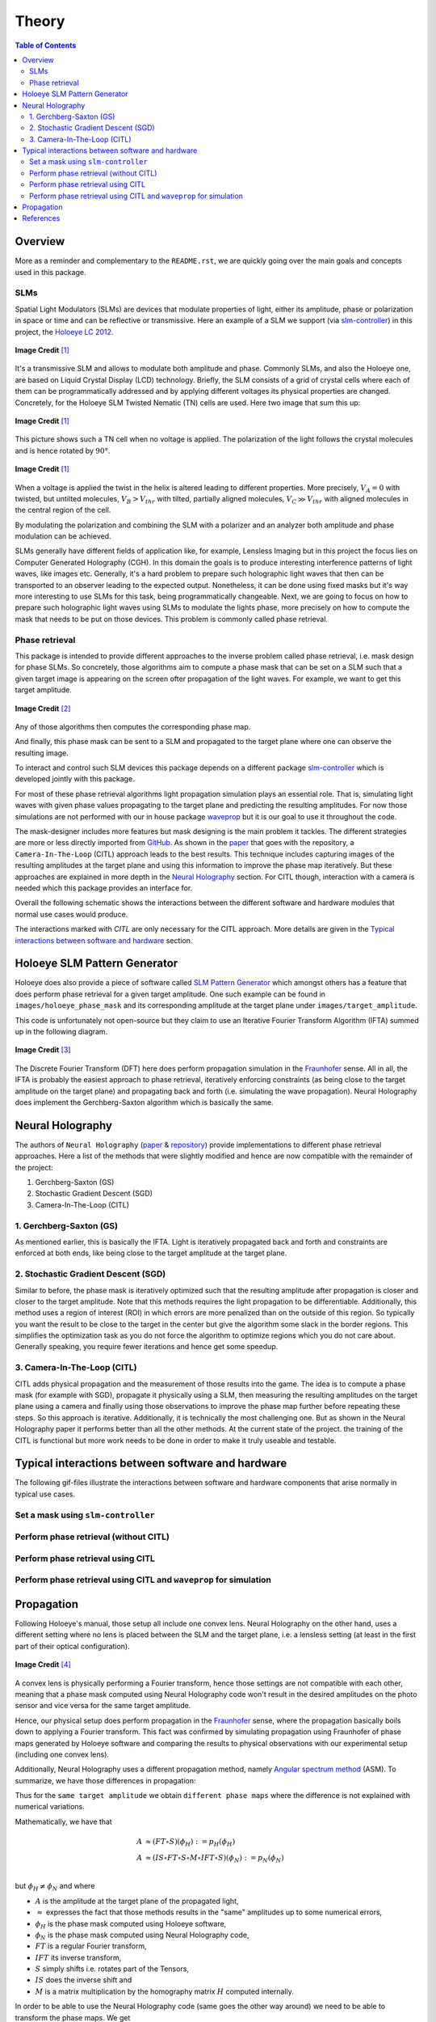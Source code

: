 Theory
======

.. contents:: Table of Contents
   :depth: 5
   :local:
.. :backlinks: none

Overview
--------

More as a reminder and complementary to the ``README.rst``, we are quickly going over
the main goals and concepts used in this package.

SLMs
^^^^

Spatial Light Modulators (SLMs) are devices that modulate properties of light,
either its amplitude, phase or polarization in space or time and can be reflective or transmissive.
Here an example of a SLM we support (via `slm-controller <https://github.com/ebezzam/slm-controller>`_) in this project, the `Holoeye LC
2012 <https://holoeye.com/lc-2012-spatial-light-modulator/>`_.

.. figure:: images/slm.png
   :target: images/slm.png
   :align: center
   :alt: Holoeye slm

   **Image Credit** [1]_


It's a transmissive SLM and allows to modulate both amplitude and phase.
Commonly SLMs, and also the Holoeye one, are based on Liquid Crystal Display
(LCD) technology. Briefly, the SLM consists of a grid of crystal cells where
each of them can be programmatically addressed and by applying
different voltages its physical properties are changed. Concretely, for the
Holoeye SLM Twisted Nematic (TN) cells are used. Here two image that sum
this up:


.. figure:: images/tn_lc_ground_state.png
   :target: images/tn_lc_ground_state.png
   :align: center
   :alt: Holoeye slm

   **Image Credit** [1]_


This picture shows such a TN cell when no voltage is applied. The polarization
of the light follows the crystal molecules and is hence rotated by :math:`90°`.


.. figure:: images/tn_lc.png
   :target: images/tn_lc.png
   :align: center
   :alt: Holoeye slm

   **Image Credit** [1]_


When a voltage is applied the twist in the helix is altered leading to different
properties. More precisely, :math:`V_A = 0` with
twisted, but untilted molecules, :math:`V_B > V_{thr}` with tilted, partially
aligned molecules, :math:`V_C \gg V_{thr}` with aligned molecules in the central region
of the cell.

By modulating the polarization and combining the SLM with a polarizer and an
analyzer both amplitude and phase modulation can be achieved.

SLMs generally have different fields of application like, for example, Lensless
Imaging but in this project the focus lies on Computer Generated Holography (CGH).
In this domain the goals is to produce interesting interference patterns of
light waves, like images etc. Generally, it's a hard problem to prepare such
holographic light waves that then can be transported to an observer leading to
the expected output. Nonetheless, it can be done using fixed masks but it's way
more interesting to use SLMs for this task, being programmatically
changeable. Next, we are going to focus on how to prepare such holographic light
waves using SLMs to modulate the lights phase, more precisely on how to compute
the mask that needs to be put
on those devices. This problem is commonly called phase retrieval.

Phase retrieval
^^^^^^^^^^^^^^^


.. TODO only phase slms?



This package is intended to provide different approaches to the inverse problem called phase
retrieval, i.e. mask design for phase SLMs. So concretely, those algorithms aim to
compute a phase mask that can be set on a SLM such that a given target image is
appearing on the screen ofter propagation of the light waves. For example, we
want to get this target amplitude.

.. figure:: ../../images/target_amplitude/holoeye_logo.png
   :target: ../../images/target_amplitude/holoeye_logo.png
   :align: center
   :alt: Holoeye logo

   **Image Credit** [2]_


Any of those algorithms then computes the corresponding phase map.


.. image:: ../../images/phase_mask/holoeye_logo.png
   :target: ../../images/phase_mask/holoeye_logo.png
   :align: center
   :alt: Holoeye logo phase


And finally, this phase mask can be sent to a SLM and propagated to the target
plane where one can observe the resulting image.


.. image:: images/holoeye_logo_propagated.png
   :target: images/holoeye_logo_propagated.png
   :align: center
   :alt: Holoeye logo propagated


To interact and control such SLM devices this package depends on a different
package `slm-controller <https://github.com/ebezzam/slm-controller>`_ which is
developed jointly with this package.

For most of these phase retrieval algorithms light propagation simulation plays
an essential role. That is, simulating light waves with given phase
values propagating to the target plane and predicting the resulting amplitudes.
For now those simulations are not performed with our in house package
`waveprop <https://github.com/ebezzam/waveprop>`_ but it is our goal to use it
throughout the code.

The mask-designer includes more features but mask designing is the main problem
it tackles. The different strategies are more or less directly imported from `GitHub <https://github.com/computational-imaging/neural-holography>`_. As
shown in the
`paper <https://www.computationalimaging.org/wp-content/uploads/2020/08/NeuralHolography_SIGAsia2020.pdf>`_
that goes with the repository, a ``Camera-In-The-Loop`` (CITL) approach leads to the best
results. This technique includes capturing images of the resulting amplitudes at
the target plane and using this information to improve the phase map
iteratively. But these approaches are explained in more depth in the `Neural
Holography <#neural-holography>`_ section. For CITL though, interaction with
a camera is needed which this package provides an interface for.

Overall the following schematic shows the interactions between the different
software and hardware modules that normal use cases would produce.


.. image:: images/structure.svg
   :target: images/structure.svg
   :align: center
   :alt: Structure



The interactions marked with *CITL* are only necessary for the CITL approach.
More details are given in the `Typical interactions between software and hardware <#typical-interactions-between-software-and-hardware>`_ section.

Holoeye SLM Pattern Generator
-----------------------------

Holoeye does also provide a piece of software called `SLM Pattern
Generator <https://customers.holoeye.com/slm-pattern-generator-v5-1-1-windows/>`_
which amongst others has a feature that does perform phase retrieval for a given
target amplitude. One such example can be found in ``images/holoeye_phase_mask``
and its corresponding amplitude at the target plane under
``images/target_amplitude``.

This code is unfortunately not open-source but they claim to use an Iterative
Fourier Transform Algorithm (IFTA) summed up in the following diagram.


.. figure:: images/holoeye_algo.png
   :target: images/holoeye_algo.png
   :align: center
   :alt: Holoeye algorithm

   **Image Credit** [3]_


The Discrete Fourier Transform (DFT) here does perform propagation simulation in
the `Fraunhofer <https://en.wikipedia.org/wiki/Fraunhofer_diffraction_equation>`_
sense. All in all, the IFTA is probably the easiest approach to phase retrieval,
iteratively enforcing constraints (as being close to the target amplitude on the
target plane) and propagating back and forth (i.e.
simulating the wave propagation). Neural Holography does implement the
Gerchberg-Saxton algorithm which is basically the same.

Neural Holography
-----------------

The authors of ``Neural Holography`` (`paper <https://www.computationalimaging.org/wp-content/uploads/2020/08/NeuralHolography_SIGAsia2020.pdf>`_ &
`repository <https://github.com/computational-imaging/neural-holography>`_)
provide implementations to different phase retrieval approaches. Here a
list of the methods that were slightly modified and hence are now compatible
with the remainder of the project:


#. Gerchberg-Saxton (GS)
#. Stochastic Gradient Descent (SGD)
#. Camera-In-The-Loop (CITL)

1. Gerchberg-Saxton (GS)
^^^^^^^^^^^^^^^^^^^^^^^^

As mentioned earlier, this is basically the IFTA. Light is iteratively
propagated back and forth and constraints are enforced at both ends, like being
close to the target amplitude at the target plane.

2. Stochastic Gradient Descent (SGD)
^^^^^^^^^^^^^^^^^^^^^^^^^^^^^^^^^^^^

Similar to before, the phase mask is iteratively optimized such that the
resulting amplitude after propagation is closer and
closer to the target amplitude. Note that this methods requires the light
propagation to be differentiable. Additionally, this method uses a region of
interest (ROI) in which errors are more penalized than on the outside of this
region. So typically you want the result to be close to the target in the center
but give the
algorithm some slack in the border regions. This simplifies the optimization
task as you do not force the algorithm to optimize regions which you do not care
about. Generally speaking, you require fewer iterations and hence get some speedup.


3. Camera-In-The-Loop (CITL)
^^^^^^^^^^^^^^^^^^^^^^^^^^^^

CITL adds physical propagation and the measurement of those results into the
game. The idea is to compute a phase mask (for example with SGD), propagate
it physically using a SLM, then measuring the resulting amplitudes on the target
plane using a camera and finally using those observations to improve the phase
map further before repeating these steps. So this approach is iterative.
Additionally, it is technically the most challenging one. But as shown in the Neural
Holography paper it performs better than all the other methods. At the current
state of the project. the training of the CITL is functional but more work needs to be done in
order to make it truly useable and testable.

Typical interactions between software and hardware
--------------------------------------------------

The following gif-files illustrate the interactions between software and hardware
components that arise normally in typical use cases.

Set a mask using ``slm-controller``
^^^^^^^^^^^^^^^^^^^^^^^^^^^^^^^^^^^^^^^


.. image:: gifs/slm-controller.gif
   :target: gifs/slm-controller.gif
   :align: center
   :alt: Schematic representation of the interactions between different components


Perform phase retrieval (without CITL)
^^^^^^^^^^^^^^^^^^^^^^^^^^^^^^^^^^^^^^


.. image:: gifs/neural-holo.gif
   :target: gifs/neural-holo.gif
   :align: center
   :alt: Schematic representation of the interactions between different components


Perform phase retrieval using CITL
^^^^^^^^^^^^^^^^^^^^^^^^^^^^^^^^^^


.. image:: gifs/citl.gif
   :target: gifs/citl.gif
   :align: center
   :alt: Schematic representation of the interactions between different components


Perform phase retrieval using CITL and ``waveprop`` for simulation
^^^^^^^^^^^^^^^^^^^^^^^^^^^^^^^^^^^^^^^^^^^^^^^^^^^^^^^^^^^^^^^^^^^^^^


.. image:: gifs/waveprop.gif
   :target: gifs/waveprop.gif
   :align: center
   :alt: Schematic representation of the interactions between different components

Propagation
-----------

Following Holoeye's manual, those setup all include one convex lens.
Neural Holography on the other hand, uses a different setting where no lens is
placed between the SLM and the target plane, i.e. a lensless setting (at least
in the first part of their optical configuration).

.. figure:: images/neural_holography_setup.png
   :target: images/neural_holography_setup.png
   :align: center
   :alt: Neural Holography experimental setup

   **Image Credit** [4]_


A convex lens is physically performing a Fourier transform, hence those settings
are not compatible with each other, meaning that a phase mask computed using
Neural Holography code won't result in the desired amplitudes on the photo sensor
and vice versa for the same target amplitude.

Hence, our physical setup does perform propagation in the
`Fraunhofer <https://en.wikipedia.org/wiki/Fraunhofer_diffraction_equation>`_
sense, where the propagation basically boils down to applying a Fourier
transform. This fact was confirmed by simulating propagation using Fraunhofer of phase maps
generated by Holoeye software and comparing the results to physical observations
with our experimental setup (including one convex lens).

Additionally, Neural Holography uses a different propagation method, namely `Angular spectrum
method <https://en.wikipedia.org/wiki/Angular_spectrum_method>`_ (ASM). To
summarize, we have those differences in propagation:


.. image:: images/propagation.svg
   :target: images/propagation.svg
   :align: center
   :alt: Propagation



.. TODO above, we propagate the field not only the phase mask



Thus for the ``same target amplitude`` we obtain ``different phase maps`` where the
difference is not explained with numerical variations.

Mathematically, we have that

.. math::
   \begin{align}
   A &\approx (FT \circ S)(\phi_H) := p_H(\phi_H) \\
   A &\approx (IS \circ FT \circ S \circ M \circ IFT \circ S)(\phi_N) := p_N(\phi_N) \\
   \end{align}

but :math:`\phi_H \neq \phi_N` and where


* :math:`A` is the amplitude at the target plane of the propagated light,
* :math:`\approx` expresses the fact that those methods results in the "same" amplitudes up to some numerical errors,
* :math:`\phi_H` is the phase mask computed using Holoeye software,
* :math:`\phi_N` is the phase mask computed using Neural Holography code,
* :math:`FT` is a regular Fourier transform,
* :math:`IFT` its inverse transform,
* :math:`S` simply shifts i.e. rotates part of the Tensors,
* :math:`IS` does the inverse shift and
* :math:`M` is a matrix multiplication by the homography matrix :math:`H` computed internally.

In order to be able to use the Neural Holography code (same goes
the other way around) we need to be able to transform the phase maps. We get

.. math::
   \begin{align}
   \phi_N&=(IS \circ FT \circ S \circ M \circ IFT \circ IFT)(\phi_H) := t_{H \rightarrow N}(\phi_H) \\
   \phi_H&=(FT \circ FT \circ S \circ M^{-1} \circ IFT \circ S)(\phi_N) := t_{N\rightarrow H}(\phi_H) \\
   \end{align}

and hence we have that

.. math::
   \begin{align}
   A &\approx p_H(\phi_H)=(p_H \circ t_{N\rightarrow H})(\phi_N) \\
   A &\approx p_N(\phi_N)=(p_N \circ t_{H\rightarrow N})(\phi_H) \\
   \end{align}

as desired. In diagrammatic form we have the following situation:

.. image:: images/transformation.svg
   :target: images/transformation.svg
   :align: center
   :alt: Transformation



Both these transformations are implemented in
``mask_designer/transform_fields.py``. Note that the wrapper
``mask_designer/wrapper.py`` provides interfacing methods for Neural Holography phase retrieval
algorithms that also handle the transformation to our setup which includes a
convex lens.

References
----------

.. [1] Holoeye OptiXplorer Manual
.. [2] Holoeye OptiXplorer Software
.. [3] Frank Wyrowski and Olof Bryngdahl, "Iterative Fourier transform algorithm
  applied to computer holography," J. Opt. Soc. Am. A 5, 1058-1065 (1988)
.. [4] Peng, Yifan & Choi, Suyeon & Padmanaban, Nitish & Wetzstein, Gordon. (2020).
  Neural holography with camera in the loop training. ACM Transactions on
  Graphics. 39. 1-14. 10.1145/3414685.3417802.

